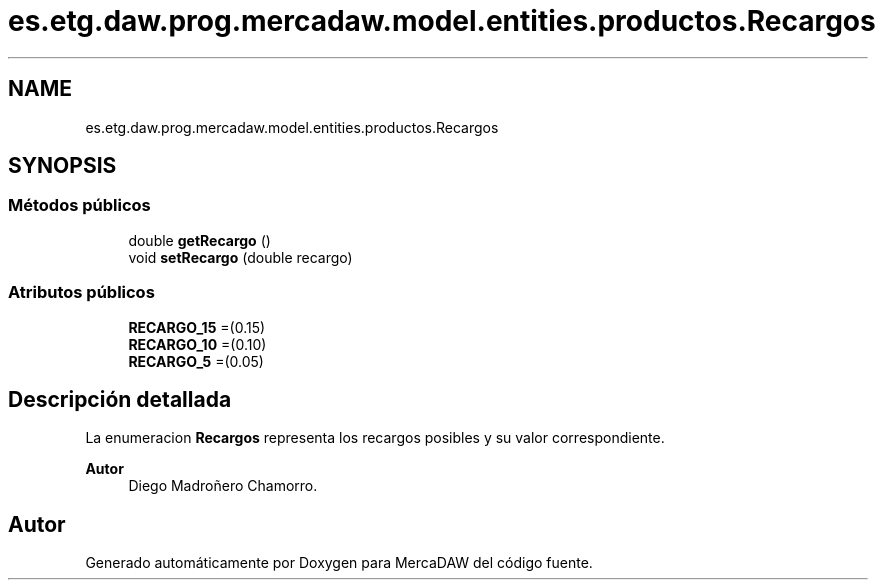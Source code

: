 .TH "es.etg.daw.prog.mercadaw.model.entities.productos.Recargos" 3 "Domingo, 19 de Mayo de 2024" "MercaDAW" \" -*- nroff -*-
.ad l
.nh
.SH NAME
es.etg.daw.prog.mercadaw.model.entities.productos.Recargos
.SH SYNOPSIS
.br
.PP
.SS "Métodos públicos"

.in +1c
.ti -1c
.RI "double \fBgetRecargo\fP ()"
.br
.ti -1c
.RI "void \fBsetRecargo\fP (double recargo)"
.br
.in -1c
.SS "Atributos públicos"

.in +1c
.ti -1c
.RI "\fBRECARGO_15\fP =(0\&.15)"
.br
.ti -1c
.RI "\fBRECARGO_10\fP =(0\&.10)"
.br
.ti -1c
.RI "\fBRECARGO_5\fP =(0\&.05)"
.br
.in -1c
.SH "Descripción detallada"
.PP 
La enumeracion \fBRecargos\fP representa los recargos posibles y su valor correspondiente\&. 
.PP
\fBAutor\fP
.RS 4
Diego Madroñero Chamorro\&. 
.RE
.PP


.SH "Autor"
.PP 
Generado automáticamente por Doxygen para MercaDAW del código fuente\&.
